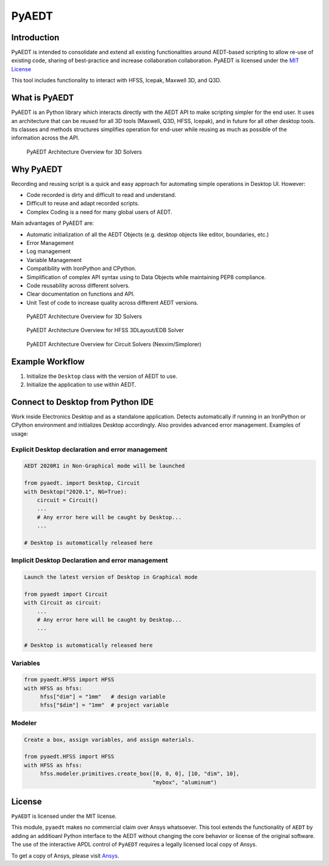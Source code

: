PyAEDT
======

Introduction
------------
PyAEDT is intended to consolidate and extend all existing
functionalities around AEDT-based scripting to allow re-use of
existing code, sharing of best-practice and increase collaboration
collaboration.  PyAEDT is licensed under the `MIT License
<https://github.com/pyansys/PyAEDT/blob/main/LICENSE>`_

This tool includes functionality to interact with HFSS, Icepak,
Maxwell 3D, and Q3D.


What is PyAEDT
--------------
PyAEDT is an Python library which interacts directly with the AEDT API
to make scripting simpler for the end user.  It uses an architecture
that can be reused for all 3D tools (Maxwell, Q3D, HFSS, Icepak), and
in future for all other desktop tools. Its classes and methods
structures simplifies operation for end-user while reusing as much as
possible of the information across the API.

.. figure:: https://github.com/pyansys/PyAEDT/raw/main/doc/source/Resources/Items.png
    :width: 600pt

    PyAEDT Architecture Overview for 3D Solvers


Why PyAEDT
----------
Recording and reusing script is a quick and easy approach for
automating simple operations in Desktop UI. However:

- Code recorded is dirty and difficult to read and understand.
- Difficult to reuse and adapt recorded scripts.
- Complex Coding is a need for many global users of AEDT.

Main advantages of PyAEDT are:

- Automatic initialization of all the AEDT Objects (e.g. desktop
  objects like editor, boundaries, etc.)
- Error Management
- Log management
- Variable Management
- Compatibility with IronPython and CPython.
- Simplification of complex API syntax using to Data Objects while
  maintaining PEP8 compliance.
- Code reusability across different solvers.
- Clear documentation on functions and API.
- Unit Test of code to increase quality across different AEDT versions.


.. figure:: https://github.com/pyansys/PyAEDT/raw/main/doc/source/Resources/BlankDiagram3DModeler.png
    :width: 600pt

    PyAEDT Architecture Overview for 3D Solvers

.. figure:: https://github.com/pyansys/PyAEDT/raw/main/doc/source/Resources/BlankDiagram3DLayout.png
    :width: 600pt

    PyAEDT Architecture Overview for HFSS 3DLayout/EDB Solver


.. figure:: https://github.com/pyansys/PyAEDT/raw/main/doc/source/Resources/BlankDiagramCircuit.png
    :width: 600pt

    PyAEDT Architecture Overview for Circuit Solvers (Nexxim/Simplorer)


Example Workflow
----------------
1. Initialize the ``Desktop`` class with the version of AEDT to use.
2. Initialize the application to use within AEDT.


Connect to Desktop from Python IDE
----------------------------------
Work inside Electronics Desktop and as a standalone application.
Detects automatically if running in an IronPython or CPython
environment and initializes Desktop accordingly.  Also provides
advanced error management.  Examples of usage:

Explicit Desktop declaration and error management
~~~~~~~~~~~~~~~~~~~~~~~~~~~~~~~~~~~~~~~~~~~~~~~~~

.. code:: python

    AEDT 2020R1 in Non-Graphical mode will be launched

    from pyaedt. import Desktop, Circuit
    with Desktop("2020.1", NG=True):
        circuit = Circuit()
        ...
        # Any error here will be caught by Desktop...
        ...

    # Desktop is automatically released here


Implicit Desktop Declaration and error management
~~~~~~~~~~~~~~~~~~~~~~~~~~~~~~~~~~~~~~~~~~~~~~~~~

.. code:: python

    Launch the latest version of Desktop in Graphical mode

    from pyaedt import Circuit    
    with Circuit as circuit:
        ...
        # Any error here will be caught by Desktop...
        ...

    # Desktop is automatically released here


Variables
~~~~~~~~~

.. code:: python

    from pyaedt.HFSS import HFSS
    with HFSS as hfss:
         hfss["dim"] = "1mm"   # design variable
         hfss["$dim"] = "1mm"  # project variable


Modeler
~~~~~~~

.. code:: python

    Create a box, assign variables, and assign materials.

    from pyaedt.HFSS import HFSS
    with HFSS as hfss:
         hfss.modeler.primitives.create_box([0, 0, 0], [10, "dim", 10],
                                            "mybox", "aluminum")

License
-------
``PyAEDT`` is licensed under the MIT license.

This module, ``pyaedt`` makes no commercial claim over Ansys
whatsoever.  This tool extends the functionality of ``AEDT`` by adding
an additioanl Python interface to the AEDT without changing the core
behavior or license of the original software.  The use of the
interactive APDL control of ``PyAEDT`` requires a legally licensed
local copy of Ansys.

To get a copy of Ansys, please visit `Ansys <https://www.ansys.com/>`_.
